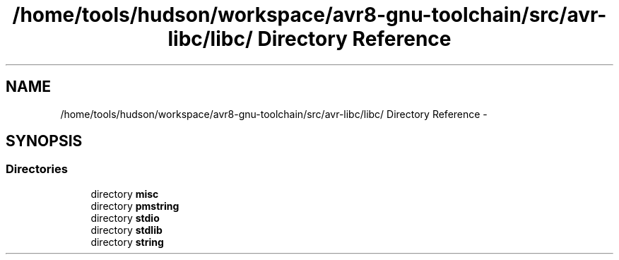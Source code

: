 .TH "/home/tools/hudson/workspace/avr8-gnu-toolchain/src/avr-libc/libc/ Directory Reference" 3 "Fri Aug 17 2012" "Version 1.8.0" "avr-libc" \" -*- nroff -*-
.ad l
.nh
.SH NAME
/home/tools/hudson/workspace/avr8-gnu-toolchain/src/avr-libc/libc/ Directory Reference \- 
.SH SYNOPSIS
.br
.PP
.SS "Directories"

.in +1c
.ti -1c
.RI "directory \fBmisc\fP"
.br
.ti -1c
.RI "directory \fBpmstring\fP"
.br
.ti -1c
.RI "directory \fBstdio\fP"
.br
.ti -1c
.RI "directory \fBstdlib\fP"
.br
.ti -1c
.RI "directory \fBstring\fP"
.br
.in -1c
